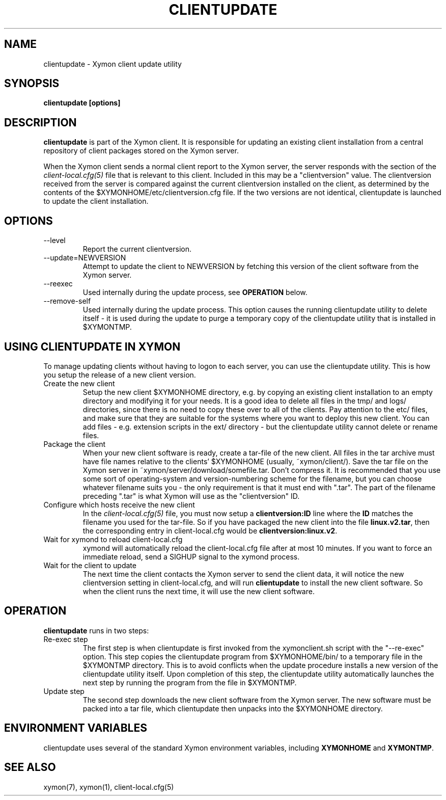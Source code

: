 .TH CLIENTUPDATE 1 "Version 4.3.4: 30 Jul 2011" "Xymon"
.SH NAME
clientupdate \- Xymon client update utility
.SH SYNOPSIS
.B "clientupdate [options]"

.SH DESCRIPTION
\fBclientupdate\fR is part of the Xymon client. It is responsible
for updating an existing client installation from a central
repository of client packages stored on the Xymon server.

When the Xymon client sends a normal client report to the Xymon
server, the server responds with the section of the
.I client-local.cfg(5)
file that is relevant to this client. Included in this may be
a "clientversion" value. The clientversion received from the server
is compared against the current clientversion installed on the client, 
as determined by the contents of the $XYMONHOME/etc/clientversion.cfg
file. If the two versions are not identical, clientupdate is
launched to update the client installation.

.SH OPTIONS
.IP "--level"
Report the current clientversion.

.IP "--update=NEWVERSION"
Attempt to update the client to NEWVERSION by fetching this version
of the client software from the Xymon server.

.IP "--reexec"
Used internally during the update process, see \fBOPERATION\fR below.

.IP "--remove-self"
Used internally during the update process. This option causes
the running clientupdate utility to delete itself - it is used
during the update to purge a temporary copy of the clientupdate
utility that is installed in $XYMONTMP.

.SH USING CLIENTUPDATE IN XYMON
To manage updating clients without having to logon to each server,
you can use the clientupdate utility. This is how you setup the
release of a new client version.

.IP "Create the new client"
Setup the new client $XYMONHOME directory, e.g. by copying an existing
client installation to an empty directory and modifying it for your
needs. It is a good idea to delete all files in the tmp/ and logs/
directories, since there is no need to copy these over to all of
the clients. Pay attention to the etc/ files, and make sure that they
are suitable for the systems where you want to deploy this new client.
You can add files - e.g. extension scripts in the ext/ directory -
but the clientupdate utility cannot delete or rename files.

.IP "Package the client"
When your new client software is ready, create a tar-file of the 
new client. All files in the tar archive must have file names 
relative to the clients' $XYMONHOME (usually, ~xymon/client/).
Save the tar file on the Xymon server in 
~xymon/server/download/somefile.tar.  Don't compress it.
It is recommended that you use some sort of operating-system 
and version-numbering scheme for the filename, but you can choose 
whatever filename suits you - the only requirement is that it must
end with ".tar". The part of the filename preceding ".tar" is
what Xymon will use as the "clientversion" ID.

.IP "Configure which hosts receive the new client"
In the 
.I client-local.cfg(5)
file, you must now setup a \fBclientversion:ID\fR line
where the \fBID\fR matches the filename you used for the
tar-file. So if you have packaged the new client into the
file \fBlinux.v2.tar\fR, then the corresponding 
entry in client-local.cfg would be \fBclientversion:linux.v2\fR.

.IP "Wait for xymond to reload client-local.cfg"
xymond will automatically reload the client-local.cfg file
after at most 10 minutes. If you want to force an immediate
reload, send a SIGHUP signal to the xymond process.

.IP "Wait for the client to update"
The next time the client contacts the Xymon server to
send the client data, it will notice the new clientversion
setting in client-local.cfg, and will run \fBclientupdate\fR
to install the new client software. So when the client runs
the next time, it will use the new client software.

.SH OPERATION
\fBclientupdate\fR runs in two steps:

.IP "Re-exec step"
The first step is when clientupdate is first invoked from the xymonclient.sh 
script with the "--re-exec" option. This step copies the clientupdate
program from $XYMONHOME/bin/ to a temporary file in the $XYMONTMP directory.
This is to avoid conflicts when the update procedure installs a new
version of the clientupdate utility itself. Upon completion of this
step, the clientupdate utility automatically launches the next step
by running the program from the file in $XYMONTMP.

.IP "Update step"
The second step downloads the new client software from the Xymon server.
The new software must be packed into a tar file, which clientupdate then
unpacks into the $XYMONHOME directory.

.SH "ENVIRONMENT VARIABLES"
clientupdate uses several of the standard Xymon environment
variables, including \fBXYMONHOME\fR and \fBXYMONTMP\fR.

.SH "SEE ALSO"
xymon(7), xymon(1), client-local.cfg(5)

